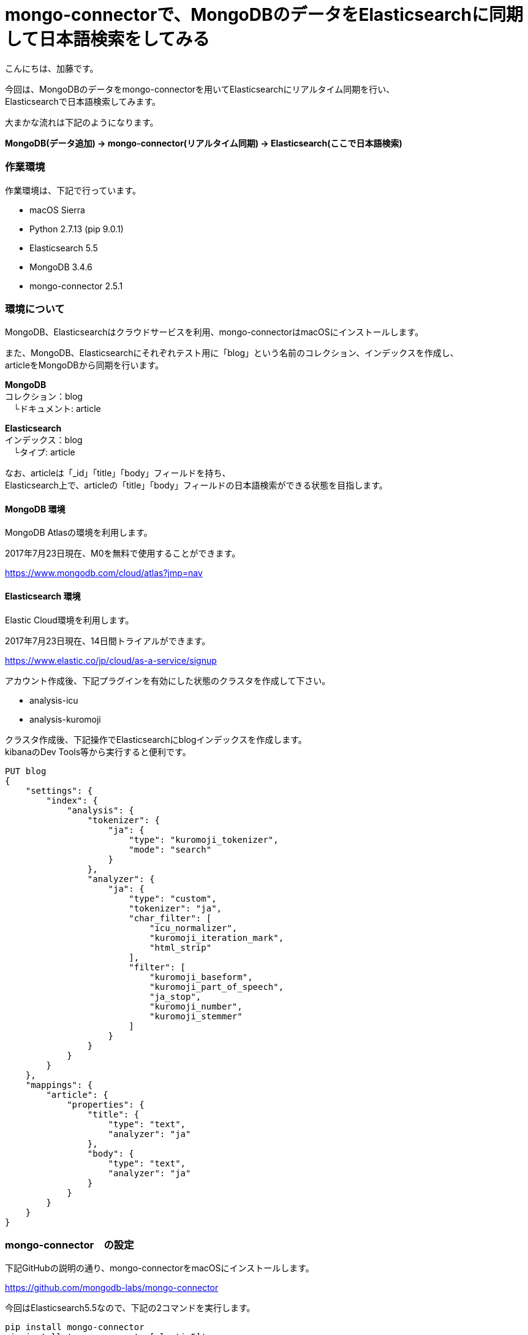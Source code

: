 = mongo-connectorで、MongoDBのデータをElasticsearchに同期して日本語検索をしてみる
:published_at: 2017-07-24
:hp-alt-title: full-text-search-by-mongodb-and-elasticsearch
:hp-tags: katok,elasticsearch,mongodb


こんにちは、加藤です。


今回は、MongoDBのデータをmongo-connectorを用いてElasticsearchにリアルタイム同期を行い、 +
Elasticsearchで日本語検索してみます。

大まかな流れは下記のようになります。


*MongoDB(データ追加) → mongo-connector(リアルタイム同期) → Elasticsearch(ここで日本語検索)*



### 作業環境

作業環境は、下記で行っています。

* macOS Sierra
* Python 2.7.13 (pip 9.0.1)
* Elasticsearch 5.5
* MongoDB 3.4.6
* mongo-connector 2.5.1


### 環境について

MongoDB、Elasticsearchはクラウドサービスを利用、mongo-connectorはmacOSにインストールします。


また、MongoDB、Elasticsearchにそれぞれテスト用に「blog」という名前のコレクション、インデックスを作成し、 +
articleをMongoDBから同期を行います。


*MongoDB* +
コレクション：blog +
　└ドキュメント: article

*Elasticsearch* +
インデックス：blog +
　└タイプ: article
 
 
なお、articleは「_id」「title」「body」フィールドを持ち、 +
Elasticsearch上で、articleの「title」「body」フィールドの日本語検索ができる状態を目指します。
 
 

#### MongoDB 環境

MongoDB Atlasの環境を利用します。

2017年7月23日現在、M0を無料で使用することができます。

https://www.mongodb.com/cloud/atlas?jmp=nav


#### Elasticsearch 環境

Elastic Cloud環境を利用します。

2017年7月23日現在、14日間トライアルができます。

https://www.elastic.co/jp/cloud/as-a-service/signup


アカウント作成後、下記プラグインを有効にした状態のクラスタを作成して下さい。

* analysis-icu
* analysis-kuromoji  


クラスタ作成後、下記操作でElasticsearchにblogインデックスを作成します。 +
kibanaのDev Tools等から実行すると便利です。

[source]
PUT blog
{
    "settings": {
        "index": {
            "analysis": {
                "tokenizer": {
                    "ja": {
                        "type": "kuromoji_tokenizer",
                        "mode": "search"
                    }
                },
                "analyzer": {
                    "ja": {
                        "type": "custom",
                        "tokenizer": "ja",
                        "char_filter": [
                            "icu_normalizer",
                            "kuromoji_iteration_mark",
                            "html_strip"
                        ],
                        "filter": [
                            "kuromoji_baseform",
                            "kuromoji_part_of_speech",
                            "ja_stop",
                            "kuromoji_number",
                            "kuromoji_stemmer"
                        ]
                    }
                }
            }
        }
    },
    "mappings": {
        "article": {
            "properties": {
                "title": {
                    "type": "text",
                    "analyzer": "ja"
                },
                "body": {
                    "type": "text",
                    "analyzer": "ja"
                }
            }
        }
    }
}



### mongo-connector　の設定

下記GitHubの説明の通り、mongo-connectorをmacOSにインストールします。

https://github.com/mongodb-labs/mongo-connector

今回はElasticsearch5.5なので、下記の2コマンドを実行します。


[source]
pip install mongo-connector
pip install 'mongo-connector[elastic5]'


また、下記の内容でJSONファイルを作成します。 +
mainAddress、docManagers.targetURLは、自身の環境に書き換えて下さい。

設定ファイルの詳細説明は下記にあります。 +
https://github.com/mongodb-labs/mongo-connector/wiki/Configuration-Options


comfig.json
[source]
{
    "mainAddress": "mongodb://<ユーザー名>:<パスワード>@cluster0-shard-00-00-????.mongodb.net:27017/?ssl=true",
    "oplogFile": "/<作業ディレクトリのパス>/oplog.timestamp",
    "verbosity": 1,
    "logging": {
        "type": "file",
        "filename": "//<作業ディレクトリのパス>/mongo-connector.log",
    },
    "__namespaces": {
        "blog.article": true
    },
    "docManagers": [
        {
            "docManager": "elastic2_doc_manager",
            "targetURL": "https://<ユーザー名>:<パスワード>@?????.ap-northeast-1.aws.found.io:9243"
        }
    ]
}


設定ファイルファイル作成後、下記コマンドで同期を開始します。+ 
mongo-connector.logにエラーが出ていなければ成功です。

[source]
mongo-connector -c connector.json


### データの同期を試してみる

MongoDBシェルから、データを追加してみます。

[source]
$ mongo "mongodb://<自身のエンドポイントURL>"
$ use blog
$ db.article.insert({ title: "晴れの日", body: "晴れの日は暑い"  })
$ db.article.insert({ title: "雨の日", body: "雨の日は湿度が高い"  })

インサート内容を確認します。

[source]
db.article.find()

2件のデータが保存されていることがわかります。

[source]
{ "_id" : ObjectId("5974e8f009600154e2298e46"), "title" : "晴れの日", "body" : "晴れの日は暑い" }
{ "_id" : ObjectId("5974e8f409600154e2298e47"), "title" : "雨の日", "body" : "雨の日は湿度が高い" }



次に、Elasticsearch上でデータの確認を行います。 +
上手く同期できていれば、Elasticsearchにも同様のデータが現れます。 +
Elasticsearch上で、articleのデータを取得してみます。

[source]
POST blog/article/_search

下記の様な結果が帰ってくれば成功です。


[source]
{
  "took": 0,
  "timed_out": false,
  "_shards": {
    "total": 5,
    "successful": 5,
    "failed": 0
  },
  "hits": {
    "total": 2,
    "max_score": 1,
    "hits": [
      {
        "_index": "blog",
        "_type": "article",
        "_id": "5974e8f009600154e2298e46",
        "_score": 1,
        "_source": {
          "body": "晴れの日は暑い",
          "title": "晴れの日"
        }
      },
      {
        "_index": "blog",
        "_type": "article",
        "_id": "5974e8f409600154e2298e47",
        "_score": 1,
        "_source": {
          "body": "雨の日は湿度が高い",
          "title": "雨の日"
        }
      }
    ]
  }
}


せっかくなので、表記ゆれがあっても検索出来ることを確認してみます。

[source]
POST blog/article/_search
{ 
  "query": { 
    "match": {
       "body" : "暑く" 
    }
  }
}

結果は、下記になります。 +
本文中には「暑い」しか無いにも関わらず、「暑く」でも検索できることがわかります。

[source]
{
  "took": 59,
  "timed_out": false,
  "_shards": {
    "total": 5,
    "successful": 5,
    "failed": 0
  },
  "hits": {
    "total": 1,
    "max_score": 0.6548752,
    "hits": [
      {
        "_index": "blog",
        "_type": "article",
        "_id": "5974e8f009600154e2298e46",
        "_score": 0.6548752,
        "_source": {
          "body": "晴れの日は暑い",
          "title": "晴れの日"
        }
      }
    ]
  }
}



#### まとめ

MongoDBとElasticsearchは、どちらもJSON形式のドキュメントを扱うことができ、 +
非常に相性が良いのではないかと思います。

ただし、MongoDBがスキーマレスなのに比べ、 +
Elasticsearchはスキーマが必要な点を考慮しながら設計を行う必要がありそうです。









